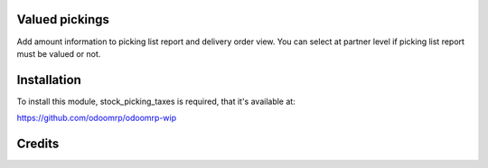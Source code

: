 Valued pickings
===============

Add amount information to picking list report and delivery order view.
You can select at partner level if picking list report must be valued or not.

Installation
============

To install this module, stock_picking_taxes is required, that it's available at:

https://github.com/odoomrp/odoomrp-wip

Credits
=======


